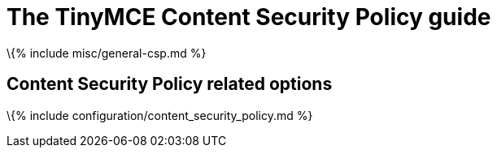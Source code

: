 = The TinyMCE Content Security Policy guide

:title_nav: Content Security Policies (CSP) :description: Information and options related to using TinyMCE with a Content Security Policy (CSP) :keywords: security csp

\{% include misc/general-csp.md %}

== Content Security Policy related options

\{% include configuration/content_security_policy.md %}
